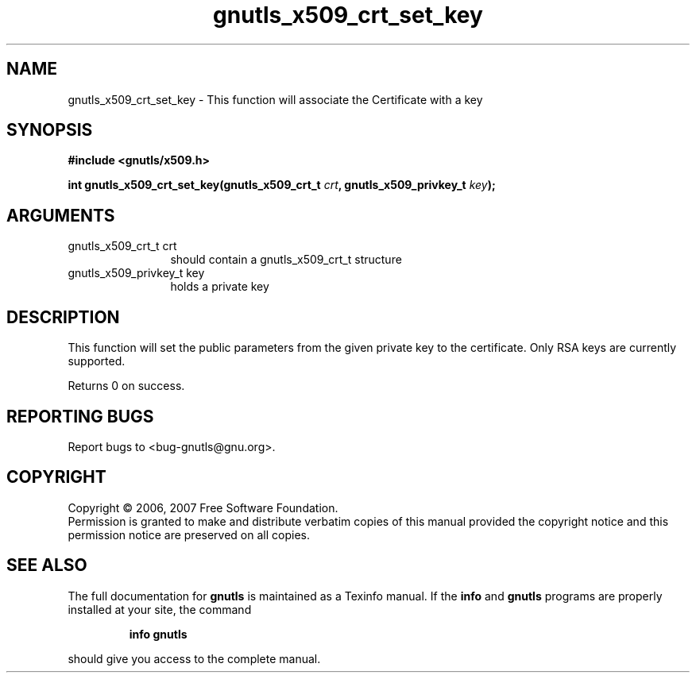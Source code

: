 .\" DO NOT MODIFY THIS FILE!  It was generated by gdoc.
.TH "gnutls_x509_crt_set_key" 3 "2.2.0" "gnutls" "gnutls"
.SH NAME
gnutls_x509_crt_set_key \- This function will associate the Certificate with a key
.SH SYNOPSIS
.B #include <gnutls/x509.h>
.sp
.BI "int gnutls_x509_crt_set_key(gnutls_x509_crt_t " crt ", gnutls_x509_privkey_t " key ");"
.SH ARGUMENTS
.IP "gnutls_x509_crt_t crt" 12
should contain a gnutls_x509_crt_t structure
.IP "gnutls_x509_privkey_t key" 12
holds a private key
.SH "DESCRIPTION"
This function will set the public parameters from the given private key to the
certificate. Only RSA keys are currently supported.

Returns 0 on success.
.SH "REPORTING BUGS"
Report bugs to <bug-gnutls@gnu.org>.
.SH COPYRIGHT
Copyright \(co 2006, 2007 Free Software Foundation.
.br
Permission is granted to make and distribute verbatim copies of this
manual provided the copyright notice and this permission notice are
preserved on all copies.
.SH "SEE ALSO"
The full documentation for
.B gnutls
is maintained as a Texinfo manual.  If the
.B info
and
.B gnutls
programs are properly installed at your site, the command
.IP
.B info gnutls
.PP
should give you access to the complete manual.
